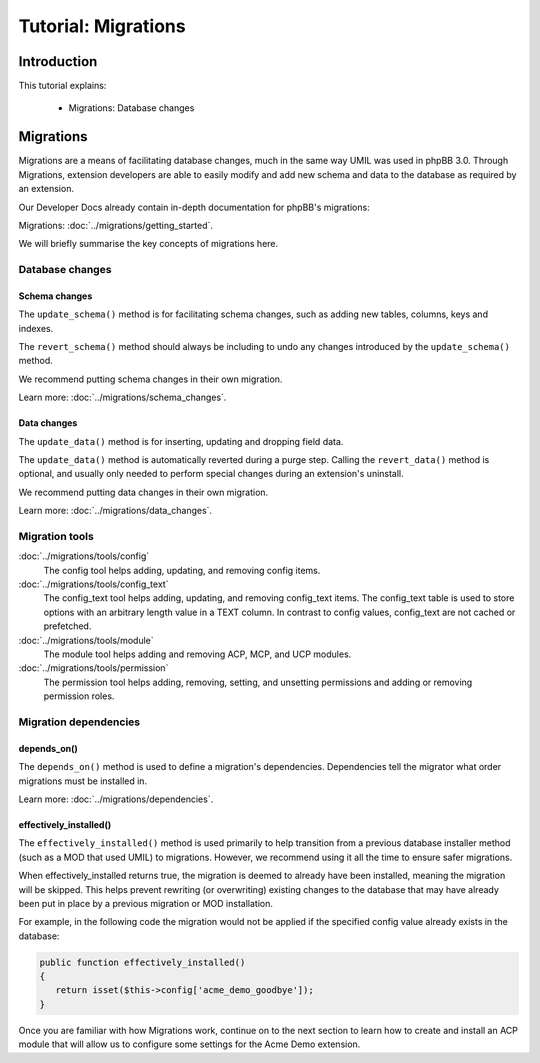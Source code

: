 ====================
Tutorial: Migrations
====================

Introduction
============

This tutorial explains:

 * Migrations: Database changes

Migrations
==========

Migrations are a means of facilitating database changes, much in
the same way UMIL was used in phpBB 3.0. Through Migrations,
extension developers are able to easily modify and add new schema
and data to the database as required by an extension.

Our Developer Docs already contain in-depth documentation for phpBB's
migrations:

Migrations: :doc:`../migrations/getting_started`.

.. seealso::

    The phpBB Customisation Database `Migrations Validation Policy <https://www.phpbb.com/extensions/rules-and-policies/validation-policy/#migrations>`_.

We will briefly summarise the key concepts of migrations here.

Database changes
----------------

Schema changes
++++++++++++++

The ``update_schema()`` method is for facilitating schema changes,
such as adding new tables, columns, keys and indexes.

The ``revert_schema()`` method should always be including to undo
any changes introduced by the ``update_schema()`` method.

We recommend putting schema changes in their own migration.

Learn more: :doc:`../migrations/schema_changes`.

Data changes
++++++++++++

The ``update_data()`` method is for inserting, updating and dropping
field data.

The ``update_data()`` method is automatically reverted during a purge
step. Calling the ``revert_data()`` method is optional, and usually
only needed to perform special changes during an extension's uninstall.

We recommend putting data changes in their own migration.

Learn more: :doc:`../migrations/data_changes`.

Migration tools
---------------

:doc:`../migrations/tools/config`
    The config tool helps adding, updating, and removing config items.

:doc:`../migrations/tools/config_text`
    The config_text tool helps adding, updating, and removing config_text
    items. The config_text table is used to store options with an arbitrary
    length value in a TEXT column. In contrast to config values,
    config_text are not cached or prefetched.

:doc:`../migrations/tools/module`
    The module tool helps adding and removing ACP, MCP, and UCP modules.

:doc:`../migrations/tools/permission`
    The permission tool helps adding, removing, setting, and unsetting
    permissions and adding or removing permission roles.

Migration dependencies
----------------------

depends_on()
++++++++++++

The ``depends_on()`` method is used to define a migration's dependencies.
Dependencies tell the migrator what order migrations must be installed in.

Learn more: :doc:`../migrations/dependencies`.

effectively_installed()
+++++++++++++++++++++++

The ``effectively_installed()`` method is used primarily to help transition
from a previous database installer method (such as a MOD that used UMIL)
to migrations. However, we recommend using it all the time to ensure
safer migrations.

When effectively_installed returns true, the migration is deemed to
already have been installed, meaning the migration will be skipped.
This helps prevent rewriting (or overwriting) existing changes to the
database that may have already been put in place by a previous migration or
MOD installation.

For example, in the following code the migration would not be applied if
the specified config value already exists in the database:

.. code-block:: php

    public function effectively_installed()
    {
       return isset($this->config['acme_demo_goodbye']);
    }

Once you are familiar with how Migrations work, continue on
to the next section to learn how to create and install an ACP
module that will allow us to configure some settings for
the Acme Demo extension.
